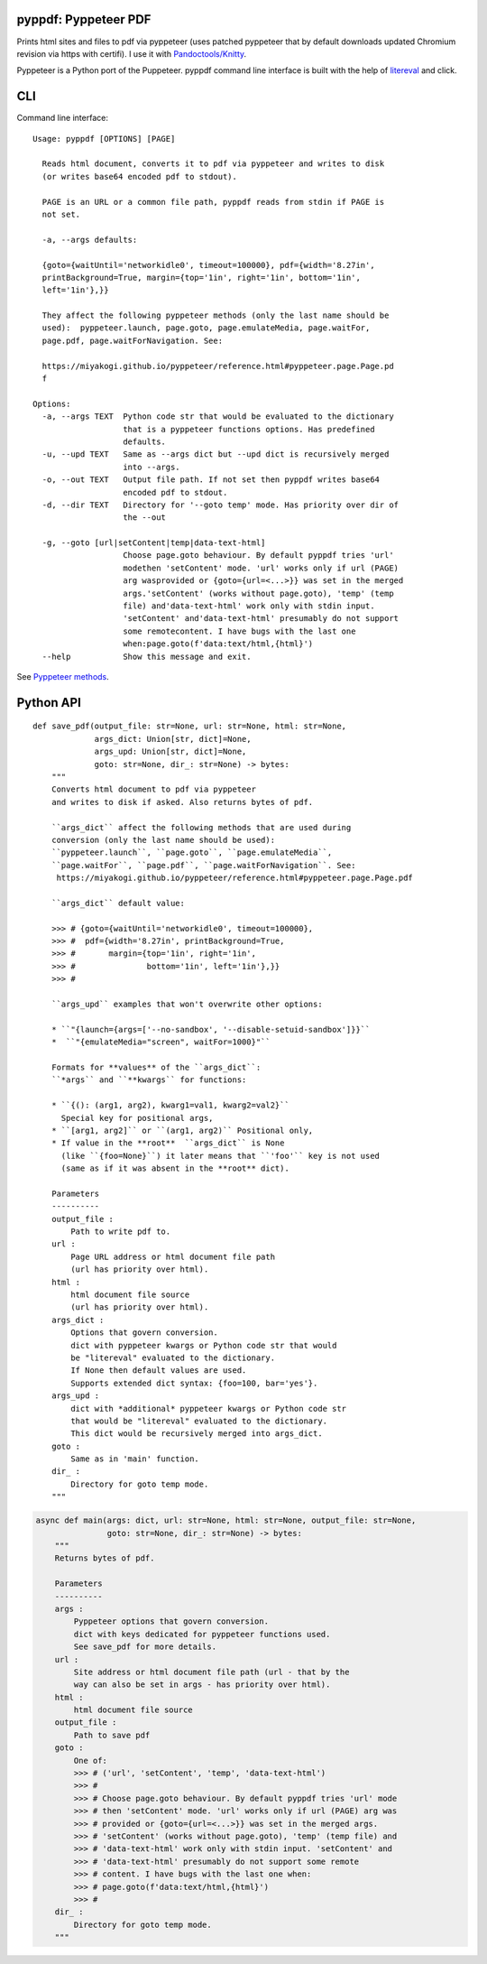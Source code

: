 pyppdf: Pyppeteer PDF
=====================

Prints html sites and files to pdf via pyppeteer (uses patched pyppeteer
that by default downloads updated Chromium revision via https with
certifi). I use it with
`Pandoctools/Knitty <https://github.com/kiwi0fruit/pandoctools>`__.

Pyppeteer is a Python port of the Puppeteer. pyppdf command line
interface is built with the help of
`litereval <https://github.com/kiwi0fruit/litereval>`__ and click.

CLI
===

Command line interface:

::

   Usage: pyppdf [OPTIONS] [PAGE]

     Reads html document, converts it to pdf via pyppeteer and writes to disk
     (or writes base64 encoded pdf to stdout).

     PAGE is an URL or a common file path, pyppdf reads from stdin if PAGE is
     not set.

     -a, --args defaults:

     {goto={waitUntil='networkidle0', timeout=100000}, pdf={width='8.27in',
     printBackground=True, margin={top='1in', right='1in', bottom='1in',
     left='1in'},}}

     They affect the following pyppeteer methods (only the last name should be
     used):  pyppeteer.launch, page.goto, page.emulateMedia, page.waitFor,
     page.pdf, page.waitForNavigation. See:

     https://miyakogi.github.io/pyppeteer/reference.html#pyppeteer.page.Page.pd
     f

   Options:
     -a, --args TEXT  Python code str that would be evaluated to the dictionary
                      that is a pyppeteer functions options. Has predefined
                      defaults.
     -u, --upd TEXT   Same as --args dict but --upd dict is recursively merged
                      into --args.
     -o, --out TEXT   Output file path. If not set then pyppdf writes base64
                      encoded pdf to stdout.
     -d, --dir TEXT   Directory for '--goto temp' mode. Has priority over dir of
                      the --out

     -g, --goto [url|setContent|temp|data-text-html]
                      Choose page.goto behaviour. By default pyppdf tries 'url'
                      modethen 'setContent' mode. 'url' works only if url (PAGE)
                      arg wasprovided or {goto={url=<...>}} was set in the merged
                      args.'setContent' (works without page.goto), 'temp' (temp
                      file) and'data-text-html' work only with stdin input.
                      'setContent' and'data-text-html' presumably do not support
                      some remotecontent. I have bugs with the last one
                      when:page.goto(f'data:text/html,{html}')
     --help           Show this message and exit.

See `Pyppeteer
methods <https://miyakogi.github.io/pyppeteer/reference.html#pyppeteer.page.Page.pdf>`__.

Python API
==========

::

   def save_pdf(output_file: str=None, url: str=None, html: str=None,
                args_dict: Union[str, dict]=None,
                args_upd: Union[str, dict]=None,
                goto: str=None, dir_: str=None) -> bytes:
       """
       Converts html document to pdf via pyppeteer
       and writes to disk if asked. Also returns bytes of pdf.

       ``args_dict`` affect the following methods that are used during
       conversion (only the last name should be used):
       ``pyppeteer.launch``, ``page.goto``, ``page.emulateMedia``,
       ``page.waitFor``, ``page.pdf``, ``page.waitForNavigation``. See:
        https://miyakogi.github.io/pyppeteer/reference.html#pyppeteer.page.Page.pdf

       ``args_dict`` default value:

       >>> # {goto={waitUntil='networkidle0', timeout=100000},
       >>> #  pdf={width='8.27in', printBackground=True,
       >>> #       margin={top='1in', right='1in',
       >>> #               bottom='1in', left='1in'},}}
       >>> #

       ``args_upd`` examples that won't overwrite other options:

       * ``"{launch={args=['--no-sandbox', '--disable-setuid-sandbox']}}``
       *  ``"{emulateMedia="screen", waitFor=1000}"``

       Formats for **values** of the ``args_dict``:
       ``*args`` and ``**kwargs`` for functions:

       * ``{(): (arg1, arg2), kwarg1=val1, kwarg2=val2}``
         Special key for positional args,
       * ``[arg1, arg2]`` or ``(arg1, arg2)`` Positional only,
       * If value in the **root**  ``args_dict`` is None
         (like ``{foo=None}``) it later means that ``'foo'`` key is not used
         (same as if it was absent in the **root** dict).

       Parameters
       ----------
       output_file :
           Path to write pdf to.
       url :
           Page URL address or html document file path
           (url has priority over html).
       html :
           html document file source
           (url has priority over html).
       args_dict :
           Options that govern conversion.
           dict with pyppeteer kwargs or Python code str that would
           be "litereval" evaluated to the dictionary.
           If None then default values are used.
           Supports extended dict syntax: {foo=100, bar='yes'}.
       args_upd :
           dict with *additional* pyppeteer kwargs or Python code str
           that would be "litereval" evaluated to the dictionary.
           This dict would be recursively merged into args_dict.
       goto :
           Same as in 'main' function.
       dir_ :
           Directory for goto temp mode.
       """

.. code:: py

   async def main(args: dict, url: str=None, html: str=None, output_file: str=None,
                  goto: str=None, dir_: str=None) -> bytes:
       """
       Returns bytes of pdf.

       Parameters
       ----------
       args :
           Pyppeteer options that govern conversion.
           dict with keys dedicated for pyppeteer functions used.
           See save_pdf for more details.
       url :
           Site address or html document file path (url - that by the
           way can also be set in args - has priority over html).
       html :
           html document file source
       output_file :
           Path to save pdf
       goto :
           One of:
           >>> # ('url', 'setContent', 'temp', 'data-text-html')
           >>> #
           >>> # Choose page.goto behaviour. By default pyppdf tries 'url' mode
           >>> # then 'setContent' mode. 'url' works only if url (PAGE) arg was
           >>> # provided or {goto={url=<...>}} was set in the merged args.
           >>> # 'setContent' (works without page.goto), 'temp' (temp file) and
           >>> # 'data-text-html' work only with stdin input. 'setContent' and
           >>> # 'data-text-html' presumably do not support some remote
           >>> # content. I have bugs with the last one when:
           >>> # page.goto(f'data:text/html,{html}')
           >>> #
       dir_ :
           Directory for goto temp mode.
       """
